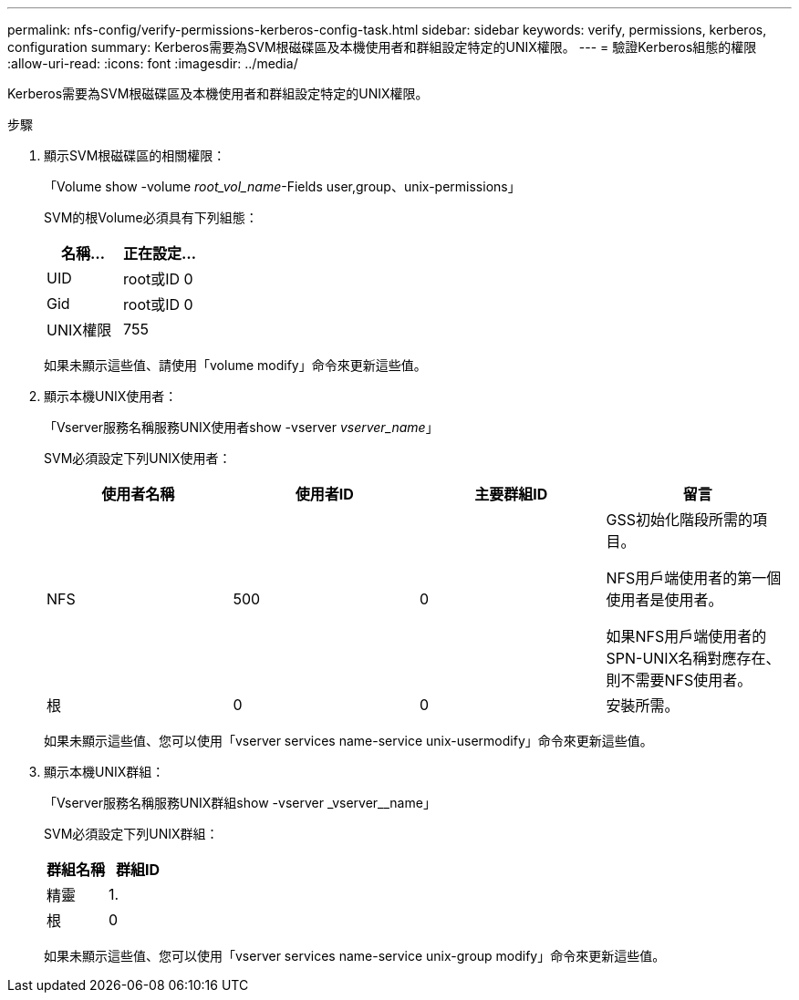 ---
permalink: nfs-config/verify-permissions-kerberos-config-task.html 
sidebar: sidebar 
keywords: verify, permissions, kerberos, configuration 
summary: Kerberos需要為SVM根磁碟區及本機使用者和群組設定特定的UNIX權限。 
---
= 驗證Kerberos組態的權限
:allow-uri-read: 
:icons: font
:imagesdir: ../media/


[role="lead"]
Kerberos需要為SVM根磁碟區及本機使用者和群組設定特定的UNIX權限。

.步驟
. 顯示SVM根磁碟區的相關權限：
+
「Volume show -volume _root_vol_name_-Fields user,group、unix-permissions」

+
SVM的根Volume必須具有下列組態：

+
|===
| 名稱... | 正在設定... 


 a| 
UID
 a| 
root或ID 0



 a| 
Gid
 a| 
root或ID 0



 a| 
UNIX權限
 a| 
755

|===
+
如果未顯示這些值、請使用「volume modify」命令來更新這些值。

. 顯示本機UNIX使用者：
+
「Vserver服務名稱服務UNIX使用者show -vserver _vserver_name_」

+
SVM必須設定下列UNIX使用者：

+
|===
| 使用者名稱 | 使用者ID | 主要群組ID | 留言 


 a| 
NFS
 a| 
500
 a| 
0
 a| 
GSS初始化階段所需的項目。

NFS用戶端使用者的第一個使用者是使用者。

如果NFS用戶端使用者的SPN-UNIX名稱對應存在、則不需要NFS使用者。



 a| 
根
 a| 
0
 a| 
0
 a| 
安裝所需。

|===
+
如果未顯示這些值、您可以使用「vserver services name-service unix-usermodify」命令來更新這些值。

. 顯示本機UNIX群組：
+
「Vserver服務名稱服務UNIX群組show -vserver _vserver__name」

+
SVM必須設定下列UNIX群組：

+
|===
| 群組名稱 | 群組ID 


 a| 
精靈
 a| 
1.



 a| 
根
 a| 
0

|===
+
如果未顯示這些值、您可以使用「vserver services name-service unix-group modify」命令來更新這些值。


